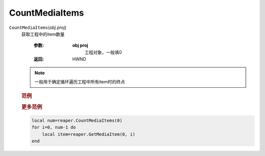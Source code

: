 CountMediaItems
=============================================
.. raw:: html

    <span>
        提交者: noiZ&nbsp;&nbsp;&nbsp;&nbsp;提交日期: 2020-10-24
    </span>
    <p></p>
    
``CountMediaItems``\(*obj proj*)
   获取工程中的item数量

      :参数:
         **obj proj**
            工程对象，一般填0

      :返回:
            HWND

   .. note::
         一般用于确定循环遍历工程中所有item时的终点


         
   .. rubric:: 范例
   .. code-block:: c++
      :caption: C++:

         CountMediaItems(ReaProject* proj)

   .. code-block:: javascript
      :caption: EEL:

         CountMediaItems(ReaProject proj)

   .. code-block:: lua
      :caption: Lua:

         reaper.CountMediaItems(ReaProject proj)

   .. code-block:: python
      :caption: Python:

         RPR_CountMediaItems(ReaProject proj)


   .. rubric:: 更多范例
   .. code-block::

            local num=reaper.CountMediaItems(0)
            for i=0, num-1 do
                local item=reaper.GetMediaItem(0, i)
            end




